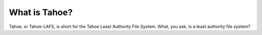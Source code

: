 What is Tahoe?
==============

Tahoe, or Tahoe-LAFS, is short for the Tahoe Least Authority File System. What, you ask, is a least authority file system?

